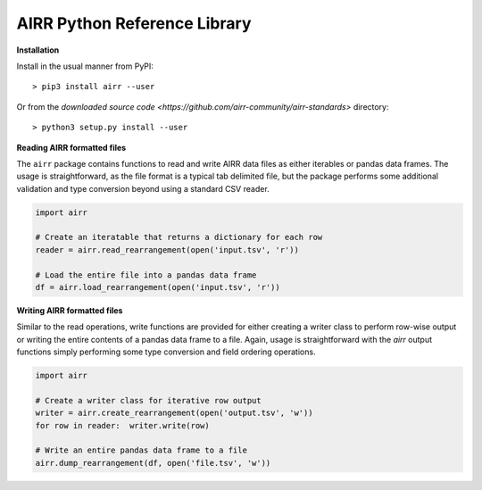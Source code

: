 AIRR Python Reference Library
===============================================================================

**Installation**

Install in the usual manner from PyPI::

    > pip3 install airr --user

Or from the `downloaded source code <https://github.com/airr-community/airr-standards>`
directory::

    > python3 setup.py install --user

**Reading AIRR formatted files**

The ``airr`` package contains functions to read and write AIRR data files
as either iterables or pandas data frames. The usage is straightforward,
as the file format is a typical tab delimited file, but the package
performs some additional validation and type conversion beyond using a
standard CSV reader.

.. code-block:: python

    import airr

    # Create an iteratable that returns a dictionary for each row
    reader = airr.read_rearrangement(open('input.tsv', 'r'))

    # Load the entire file into a pandas data frame
    df = airr.load_rearrangement(open('input.tsv', 'r'))

**Writing AIRR formatted files**

Similar to the read operations, write functions are provided for either creating
a writer class to perform row-wise output or writing the entire contents of
a pandas data frame to a file. Again, usage is straightforward with the `airr`
output functions simply performing some type conversion and field ordering
operations.

.. code-block:: python

    import airr

    # Create a writer class for iterative row output
    writer = airr.create_rearrangement(open('output.tsv', 'w'))
    for row in reader:  writer.write(row)

    # Write an entire pandas data frame to a file
    airr.dump_rearrangement(df, open('file.tsv', 'w'))